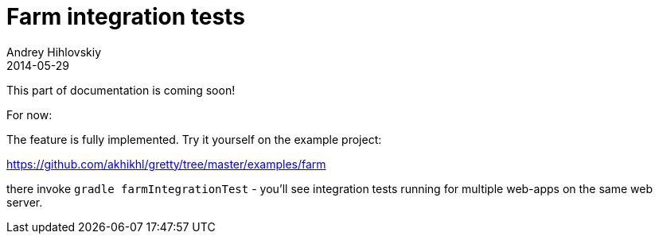 = Farm integration tests
Andrey Hihlovskiy
2014-05-29
:sectanchors:
:jbake-type: page
:jbake-status: published

This part of documentation is coming soon!

For now:

The feature is fully implemented. Try it yourself on the example project:

https://github.com/akhikhl/gretty/tree/master/examples/farm

there invoke `gradle farmIntegrationTest` - you'll see integration tests running for multiple web-apps on the same web server.
